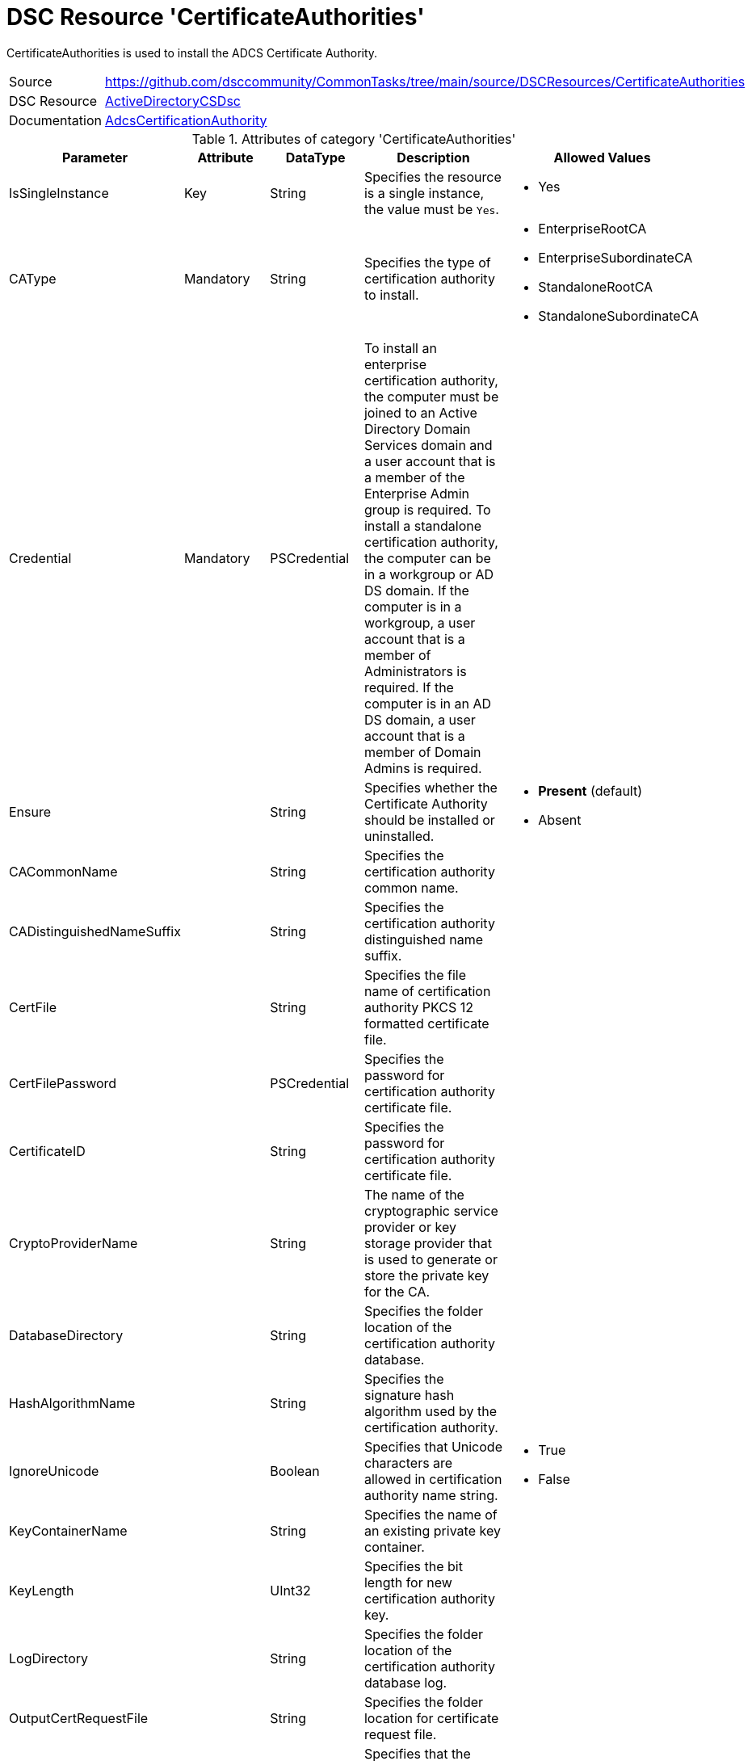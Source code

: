 // CommonTasks YAML Reference: CertificateAuthorities
// ==================================================

:YmlCategory: CertificateAuthorities

:abstract:   {YmlCategory} is used to install the ADCS Certificate Authority.

[#dscyml_certificateauthorities]
= DSC Resource '{YmlCategory}'

[[dscyml_certificateauthorities_abstract, {abstract}]]
{abstract}


[cols="1,3a" options="autowidth" caption=]
|===
| Source         | https://github.com/dsccommunity/CommonTasks/tree/main/source/DSCResources/CertificateAuthorities
| DSC Resource   | https://github.com/dsccommunity/ActiveDirectoryCSDsc[ActiveDirectoryCSDsc]
| Documentation  | https://github.com/dsccommunity/ActiveDirectoryCSDsc/wiki/AdcsCertificationAuthority[AdcsCertificationAuthority]
|===


.Attributes of category '{YmlCategory}'
[cols="1,1,1,2a,1a" options="header"]
|===
| Parameter
| Attribute
| DataType
| Description
| Allowed Values

| IsSingleInstance
| Key
| String
| Specifies the resource is a single instance, the value must be `Yes`.
| - Yes

| CAType
| Mandatory
| String
| Specifies the type of certification authority to install.
| - EnterpriseRootCA
  - EnterpriseSubordinateCA
  - StandaloneRootCA
  - StandaloneSubordinateCA

| Credential
| Mandatory
| PSCredential
| To install an enterprise certification authority, the computer must be joined to an Active Directory Domain Services domain
  and a user account that is a member of the Enterprise Admin group is required.
  To install a standalone certification authority, the computer can be in a workgroup or AD DS domain.
  If the computer is in a workgroup, a user account that is a member of Administrators is required.
  If the computer is in an AD DS domain, a user account that is a member of Domain Admins is required.
|

| Ensure
| 
| String
| Specifies whether the Certificate Authority should be installed or uninstalled.
| - *Present* (default)
  - Absent

| CACommonName
|
| String
| Specifies the certification authority common name.
|

| CADistinguishedNameSuffix
|
| String
| Specifies the certification authority distinguished name suffix.
|

| CertFile
|
| String
| Specifies the file name of certification authority PKCS 12 formatted certificate file.
|

| CertFilePassword
|
| PSCredential
| Specifies the password for certification authority certificate file.
|

| CertificateID
|
| String
| Specifies the password for certification authority certificate file.
|

| CryptoProviderName
|
| String
| The name of the cryptographic service provider or key storage provider that is used to generate or store the private key for the CA.
|

| DatabaseDirectory
|
| String
| Specifies the folder location of the certification authority database.
|

| HashAlgorithmName
|
| String
| Specifies the signature hash algorithm used by the certification authority.
|

| IgnoreUnicode
|
| Boolean
| Specifies that Unicode characters are allowed in certification authority name string.
| - True
  - False

| KeyContainerName
|
| String
| Specifies the name of an existing private key container.	
|

| KeyLength
|
| UInt32
| Specifies the bit length for new certification authority key.
|

| LogDirectory
|
| String
| Specifies the folder location of the certification authority database log.
|

| OutputCertRequestFile
|
| String
| Specifies the folder location for certificate request file.
|

| OverwriteExistingCAinDS
|
| Boolean
| Specifies that the computer object in the Active Directory Domain Service domain should be overwritten with the same computer name.
|

| OverwriteExistingDatabase
|
| Boolean
| Specifies that the existing certification authority database should be overwritten.
|

| OverwriteExistingKey
|
| Boolean
| Overwrite existing key container with the same name
| - True
  - False

| ParentCA
|
| String
| Specifies the configuration string of the parent certification authority that will certify this CA.
|

| ValidityPeriod
|
| String
| Specifies the validity period of the certification authority certificate in hours, days, weeks, months or years.
  If this is a subordinate CA, do not use this parameter, because the validity period is determined by the parent CA.
| - Hours
  - Days
  - Months
  - Years

| ValidityPeriodUnits
|
| UInt32
| Validity period of the certification authority certificate.
  If this is a subordinate CA, do not specify this parameter because the validity period is determined by the parent CA.
|

|===


.Example
[source, yaml]
----
CertificateAuthorities:
  IsSingleInstance: Yes
  Credential: '[ENC=PE9ianMgVmVyc2lv...=]'
  CAType: EnterpriseSubordinateCA
  CACommonName: Contoso Issuing CA
----
